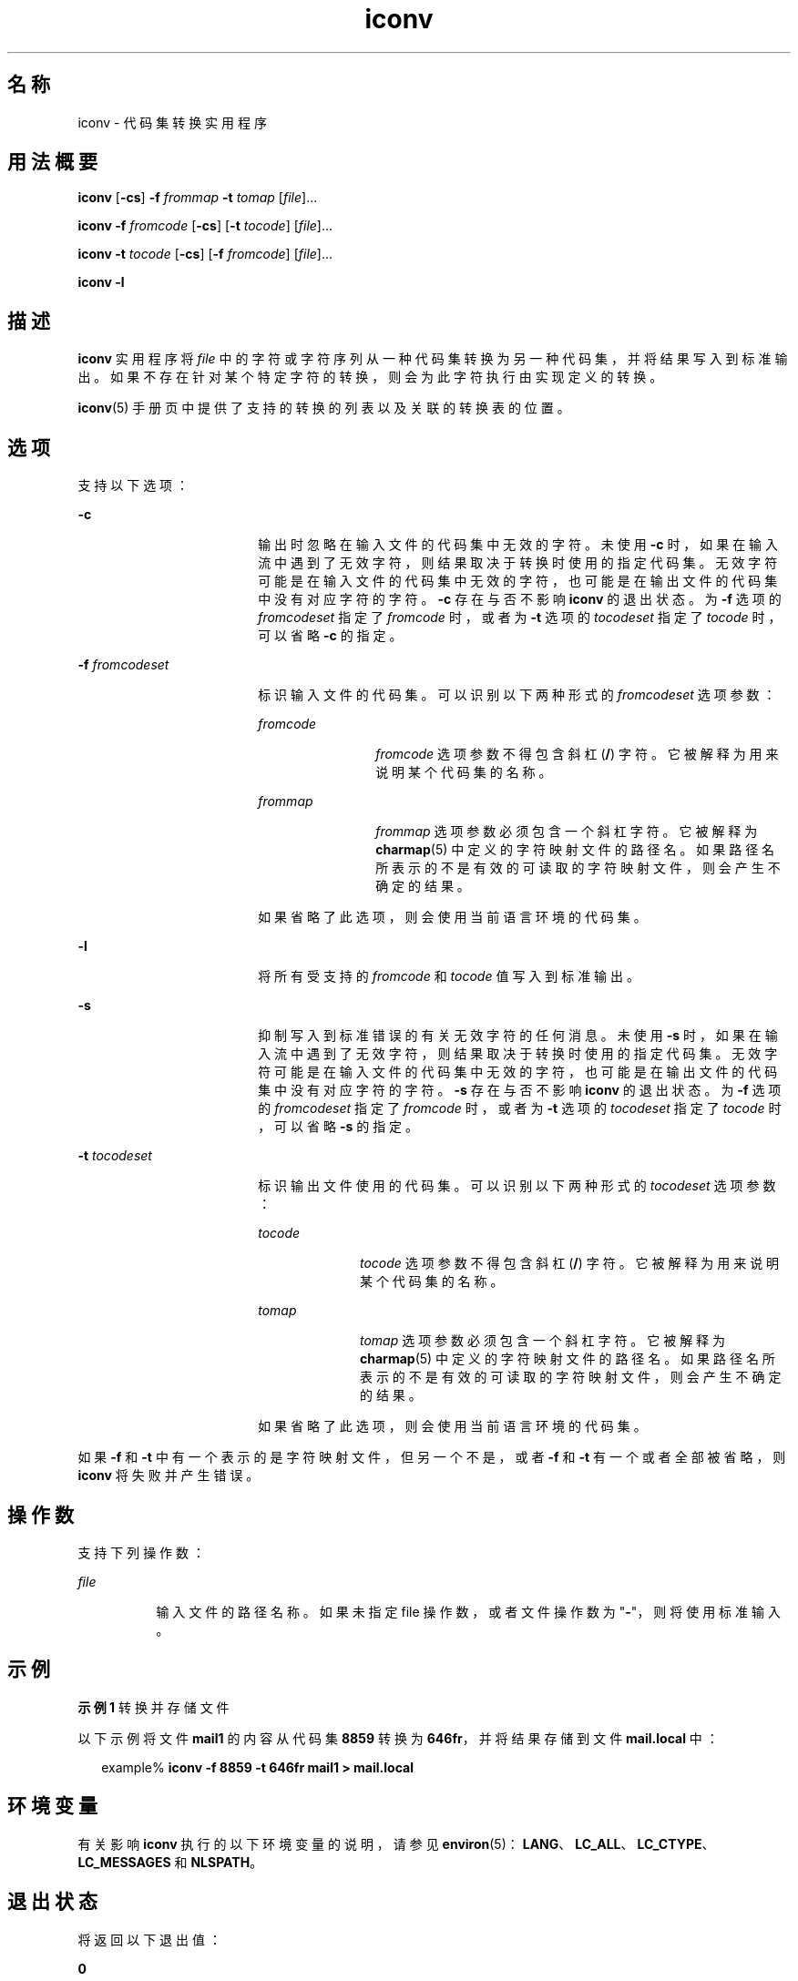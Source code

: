 '\" te
.\" Copyright 1989 AT&T
.\" Copyright (c) 2003, Sun Microsystems, Inc. All Rights Reserved
.\" Copyright (c) 1992, X/Open Company Limited All Rights Reserved
.\"  Sun Microsystems, Inc. gratefully acknowledges The Open Group for permission to reproduce portions of its copyrighted documentation.Original documentation from The Open Group can be obtained online at http://www.opengroup.org/bookstore/.
.\" The Institute of Electrical and Electronics Engineers and The Open Group, have given us permission to reprint portions of their documentation.In the following statement, the phrase "this text" refers to portions of the system documentation.Portions of this text are reprinted and reproduced in electronic form in the Sun OS Reference Manual, from IEEE Std 1003.1, 2004 Edition, Standard for Information Technology -- Portable Operating System Interface (POSIX), The Open Group Base Specifications Issue 6, Copyright (C) 2001-2004 by the Institute of Electrical and Electronics Engineers, Inc and The Open Group.In the event of any discrepancy between these versions and the original IEEE and The Open Group Standard, the original IEEE and The Open Group Standard is the referee document.The original Standard can be obtained online at http://www.opengroup.org/unix/online.html.This notice shall appear on any product containing this material. 
.TH iconv 1 "2003 年 11 月 14 日" "SunOS 5.11" "用户命令"
.SH 名称
iconv \- 代码集转换实用程序
.SH 用法概要
.LP
.nf
\fBiconv\fR [\fB-cs\fR] \fB-f\fR \fIfrommap\fR \fB-t\fR \fItomap\fR [\fIfile\fR]...
.fi

.LP
.nf
\fBiconv\fR \fB-f\fR \fIfromcode\fR [\fB-cs\fR] [\fB-t\fR \fItocode\fR] [\fIfile\fR]...
.fi

.LP
.nf
\fBiconv\fR \fB-t\fR \fItocode\fR [\fB-cs\fR] [\fB-f\fR \fIfromcode\fR] [\fIfile\fR]...
.fi

.LP
.nf
\fBiconv\fR \fB-l\fR
.fi

.SH 描述
.sp
.LP
\fBiconv\fR 实用程序将 \fIfile\fR 中的字符或字符序列从一种代码集转换为另一种代码集，并将结果写入到标准输出。如果不存在针对某个特定字符的转换，则会为此字符执行由实现定义的转换。
.sp
.LP
\fBiconv\fR(5) 手册页中提供了支持的转换的列表以及关联的转换表的位置。
.SH 选项
.sp
.LP
支持以下选项：
.sp
.ne 2
.mk
.na
\fB\fB-c\fR\fR
.ad
.RS 18n
.rt  
输出时忽略在输入文件的代码集中无效的字符。未使用 \fB-c\fR 时，如果在输入流中遇到了无效字符，则结果取决于转换时使用的指定代码集。无效字符可能是在输入文件的代码集中无效的字符，也可能是在输出文件的代码集中没有对应字符的字符。\fB-c\fR 存在与否不影响 \fBiconv\fR 的退出状态。为 \fB-f\fR 选项的 \fIfromcodeset\fR 指定了 \fIfromcode\fR 时，或者为 \fB-t\fR 选项的 \fItocodeset\fR 指定了 \fItocode\fR 时，可以省略 \fB-c\fR 的指定。
.RE

.sp
.ne 2
.mk
.na
\fB\fB-f\fR \fIfromcodeset\fR\fR
.ad
.RS 18n
.rt  
标识输入文件的代码集。可以识别以下两种形式的 \fIfromcodeset\fR 选项参数：
.sp
.ne 2
.mk
.na
\fB\fIfromcode\fR\fR
.ad
.RS 12n
.rt  
\fIfromcode\fR 选项参数不得包含斜杠 (\fB/\fR) 字符。它被解释为用来说明某个代码集的名称。
.RE

.sp
.ne 2
.mk
.na
\fB\fIfrommap\fR\fR
.ad
.RS 12n
.rt  
\fIfrommap\fR 选项参数必须包含一个斜杠字符。它被解释为 \fBcharmap\fR(5) 中定义的字符映射文件的路径名。如果路径名所表示的不是有效的可读取的字符映射文件，则会产生不确定的结果。
.RE

如果省略了此选项，则会使用当前语言环境的代码集。
.RE

.sp
.ne 2
.mk
.na
\fB\fB-l\fR\fR
.ad
.RS 18n
.rt  
将所有受支持的 \fIfromcode\fR 和 \fItocode\fR 值写入到标准输出。
.RE

.sp
.ne 2
.mk
.na
\fB\fB-s\fR\fR
.ad
.RS 18n
.rt  
抑制写入到标准错误的有关无效字符的任何消息。未使用 \fB-s\fR 时，如果在输入流中遇到了无效字符，则结果取决于转换时使用的指定代码集。无效字符可能是在输入文件的代码集中无效的字符，也可能是在输出文件的代码集中没有对应字符的字符。\fB-s\fR 存在与否不影响 \fBiconv\fR 的退出状态。为 \fB-f\fR 选项的 \fIfromcodeset\fR 指定了 \fIfromcode\fR 时，或者为 \fB-t\fR 选项的 \fItocodeset\fR 指定了 \fItocode\fR 时，可以省略 \fB-s\fR 的指定。
.RE

.sp
.ne 2
.mk
.na
\fB\fB-t\fR \fItocodeset\fR\fR
.ad
.RS 18n
.rt  
标识输出文件使用的代码集。可以识别以下两种形式的 \fItocodeset\fR 选项参数：
.sp
.ne 2
.mk
.na
\fB\fItocode\fR\fR
.ad
.RS 10n
.rt  
\fItocode\fR 选项参数不得包含斜杠 (\fB/\fR) 字符。它被解释为用来说明某个代码集的名称。
.RE

.sp
.ne 2
.mk
.na
\fB\fItomap\fR\fR
.ad
.RS 10n
.rt  
\fItomap\fR 选项参数必须包含一个斜杠字符。它被解释为 \fBcharmap\fR(5) 中定义的字符映射文件的路径名。如果路径名所表示的不是有效的可读取的字符映射文件，则会产生不确定的结果。
.RE

如果省略了此选项，则会使用当前语言环境的代码集。
.RE

.sp
.LP
如果 \fB-f\fR 和 \fB-t\fR 中有一个表示的是字符映射文件，但另一个不是，或者 \fB-f\fR 和 \fB-t\fR 有一个或者全部被省略，则 \fBiconv\fR 将失败并产生错误。
.SH 操作数
.sp
.LP
支持下列操作数：
.sp
.ne 2
.mk
.na
\fB\fIfile\fR\fR
.ad
.RS 8n
.rt  
输入文件的路径名称。如果未指定 file 操作数，或者文件操作数为 "\fB-\fR"，则将使用标准输入。
.RE

.SH 示例
.LP
\fB示例 1 \fR转换并存储文件
.sp
.LP
以下示例将文件 \fBmail1\fR 的内容从代码集 \fB8859\fR 转换为 \fB646fr\fR，并将结果存储到文件 \fBmail.local\fR 中：

.sp
.in +2
.nf
example% \fBiconv -f 8859 -t 646fr mail1 > mail.local\fR
.fi
.in -2
.sp

.SH 环境变量
.sp
.LP
有关影响 \fBiconv\fR 执行的以下环境变量的说明，请参见 \fBenviron\fR(5)：\fBLANG\fR、\fBLC_ALL\fR、\fBLC_CTYPE\fR、\fBLC_MESSAGES\fR 和 \fBNLSPATH\fR。
.SH 退出状态
.sp
.LP
将返回以下退出值：
.sp
.ne 2
.mk
.na
\fB\fB0\fR\fR
.ad
.RS 5n
.rt  
成功完成。
.RE

.sp
.ne 2
.mk
.na
\fB\fB1\fR\fR
.ad
.RS 5n
.rt  
出现错误。
.RE

.SH 文件
.sp
.ne 2
.mk
.na
\fB\fB/usr/lib/iconv/iconv_data\fR\fR
.ad
.RS 29n
.rt  
转换表支持的转换的列表
.RE

.SH 属性
.sp
.LP
有关下列属性的说明，请参见 \fBattributes\fR(5)：
.sp

.sp
.TS
tab() box;
cw(2.75i) |cw(2.75i) 
lw(2.75i) |lw(2.75i) 
.
属性类型属性值
_
可用性system/core-os
_
接口稳定性Committed（已确定）
_
标准请参见 \fBstandards\fR(5)。
.TE

.SH 另请参见
.sp
.LP
\fBiconv\fR(3C)、\fBiconv_open\fR(3C)、\fBattributes\fR(5)、\fBcharmap\fR(5)、\fBenviron\fR(5)、\fBiconv\fR(5)、\fBiconv_unicode\fR(5)、\fBstandards\fR(5)
.SH 附注
.sp
.LP
确保两个字符映射文件为两个字符集中共有的字符使用相同的符号名称。
.sp
.LP
\fB-l\fR 选项的输出格式未指定。\fB-l\fR 选项不适用于 shell 脚本用途。
.sp
.LP
为代码集转换指定了 \fIfromcode\fR 或 \fItocode\fR 时，\fBiconv\fR 会使用 \fBiconv_open\fR(3C) 函数。如果 \fBiconv_open\fR(3C) 未能打开指定的代码集转换，则 \fBiconv\fR 将搜索合适的转换表。有关 \fBiconv_open\fR(3C) 支持的代码集转换，请参考 \fBiconv\fR(5) 和 \fBiconv_locale\fR(5)。
